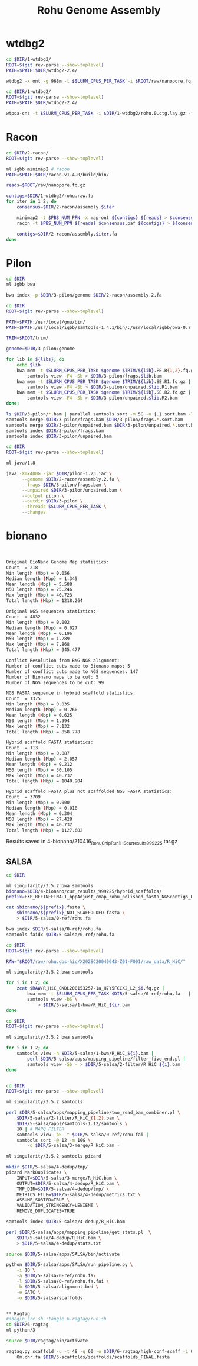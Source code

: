 #+Title: Rohu Genome Assembly
#+PROPERTY:  header-args :var DIR=(file-name-directory buffer-file-name)


* wtdbg2

#+BEGIN_SRC sh :tangle 1-wtdbg2/assembly.sh
cd $DIR/1-wtdbg2/
ROOT=$(git rev-parse --show-toplevel)
PATH=$PATH:$DIR/wtdbg2-2.4/

wtdbg2 -x ont -g 968m -t $SLURM_CPUS_PER_TASK -i $ROOT/raw/nanopore.fq.gz -fo rohu.0
#+END_SRC

#+BEGIN_SRC sh :tangle consensus/run.sh
cd $DIR/1-wtdbg2/
ROOT=$(git rev-parse --show-toplevel)
PATH=$PATH:$DIR/wtdbg2-2.4/

wtpoa-cns -t $SLURM_CPUS_PER_TASK -i $DIR/1-wtdbg2/rohu.0.ctg.lay.gz -fo rohu.raw.fa
#+END_SRC

* Racon
#+BEGIN_SRC sh :tangle 2-racon/run.sh
cd $DIR/2-racon/
ROOT=$(git rev-parse --show-toplevel)

ml igbb minimap2 # racon
PATH=$PATH:$DIR/racon-v1.4.0/build/bin/

reads=$ROOT/raw/nanopore.fq.gz

contigs=$DIR/1-wtdbg2/rohu.raw.fa
for iter in 1 2; do
    consensus=$DIR/2-racon/assembly.$iter

    minimap2 -t $PBS_NUM_PPN -x map-ont ${contigs} ${reads} > $consensus.paf
    racon -t $PBS_NUM_PPN ${reads} $consensus.paf ${contigs} > ${consensus}.fa

    contigs=$DIR/2-racon/assembly.$iter.fa
done

#+END_SRC

* Pilon

#+BEGIN_SRC sh :tangle 3-pilon/setup.sh
cd $DIR
ml igbb bwa

bwa index -p $DIR/3-pilon/genome $DIR/2-racon/assembly.2.fa
#+END_SRC

#+BEGIN_SRC sh :var libs=../raw/readme.org:illumina_fastq[,0] :tangle 3-pilon/align.sh
cd $DIR
ROOT=$(git rev-parse --show-toplevel)

PATH=$PATH:/usr/local/gnu/bin/
PATH=$PATH:/usr/local/igbb/samtools-1.4.1/bin/:/usr/local/igbb/bwa-0.7.10/bin/

TRIM=$ROOT/trim/

genome=$DIR/3-pilon/genome

for lib in ${libs}; do
    echo $lib
    bwa mem -t $SLURM_CPUS_PER_TASK $genome $TRIM/${lib}.PE.R{1,2}.fq.gz |
        samtools view -F4 -Sb > $DIR/3-pilon/frags.$lib.bam
    bwa mem -t $SLURM_CPUS_PER_TASK $genome $TRIM/${lib}.SE.R1.fq.gz |
        samtools view -F4 -Sb > $DIR/3-pilon/unpaired.$lib.R1.bam
    bwa mem -t $SLURM_CPUS_PER_TASK $genome $TRIM/${lib}.SE.R2.fq.gz |
        samtools view -F4 -Sb > $DIR/3-pilon/unpaired.$lib.R2.bam
done;

ls $DIR/3-pilon/*.bam | parallel samtools sort -m 5G -o {.}.sort.bam -T {.}.sort {}
samtools merge $DIR/3-pilon/frags.bam $DIR/3-pilon/frags.*.sort.bam
samtools merge $DIR/3-pilon/unpaired.bam $DIR/3-pilon/unpaired.*.sort.bam
samtools index $DIR/3-pilon/frags.bam
samtools index $DIR/3-pilon/unpaired.bam
#+END_SRC

#+BEGIN_SRC sh :tangle 3-pilon/run.sh
cd $DIR
ROOT=$(git rev-parse --show-toplevel)

ml java/1.8

java -Xmx400G -jar $DIR/pilon-1.23.jar \
      --genome $DIR/2-racon/assembly.2.fa \
      --frags $DIR/3-pilon/frags.bam \
      --unpaired $DIR/3-pilon/unpaired.bam \
      --output pilon \
      --outdir $DIR/3-pilon \
      --threads $SLURM_CPUS_PER_TASK \
      --changes
#+END_SRC


* bionano

#+begin_src sh :tangle 4-bionano/Rohu_Bionano_No_HiC_HS_report.txt


Original BioNano Genome Map statistics:
Count  = 218
Min length (Mbp) = 0.056
Median length (Mbp) = 1.345
Mean length (Mbp) = 5.588
N50 length (Mbp) = 25.246
Max length (Mbp) = 40.723
Total length (Mbp) = 1218.264

Original NGS sequences statistics:
Count  = 4832
Min length (Mbp) = 0.002
Median length (Mbp) = 0.027
Mean length (Mbp) = 0.196
N50 length (Mbp) = 1.289
Max length (Mbp) = 7.868
Total length (Mbp) = 945.477

Conflict Resolution from BNG-NGS alignment:
Number of conflict cuts made to Bionano maps: 5
Number of conflict cuts made to NGS sequences: 147
Number of Bionano maps to be cut: 5
Number of NGS sequences to be cut: 99

NGS FASTA sequence in hybrid scaffold statistics:
Count  = 1375
Min length (Mbp) = 0.035
Median length (Mbp) = 0.260
Mean length (Mbp) = 0.625
N50 length (Mbp) = 1.394
Max length (Mbp) = 7.132
Total length (Mbp) = 858.778

Hybrid scaffold FASTA statistics:
Count  = 113
Min length (Mbp) = 0.087
Median length (Mbp) = 2.057
Mean length (Mbp) = 9.212
N50 length (Mbp) = 30.105
Max length (Mbp) = 40.732
Total length (Mbp) = 1040.904

Hybrid scaffold FASTA plus not scaffolded NGS FASTA statistics:
Count  = 3709
Min length (Mbp) = 0.000
Median length (Mbp) = 0.018
Mean length (Mbp) = 0.304
N50 length (Mbp) = 27.428
Max length (Mbp) = 40.732
Total length (Mbp) = 1127.602

#+end_src

Results saved in 4-bionano/210416_Rohu_ChipRun1_HS_cur_results_999225.tar.gz


** SALSA

#+begin_src sh :tangle 5-salsa/0-ref/run.sh
cd $DIR

ml singularity/3.5.2 bwa samtools
bionano=$DIR/4-bionano/cur_results_999225/hybrid_scaffolds/
prefix=EXP_REFINEFINAL1_bppAdjust_cmap_rohu_polished_fasta_NGScontigs_HYBRID_SCAFFOLD

cat $bionano/${prefix}.fasta \
    $bionano/${prefix}_NOT_SCAFFOLDED.fasta \
    > $DIR/5-salsa/0-ref/rohu.fa

bwa index $DIR/5-salsa/0-ref/rohu.fa
samtools faidx $DIR/5-salsa/0-ref/rohu.fa
#+end_src

#+begin_src sh :tangle 5-salsa/1-bwa/run.sh
cd $DIR
ROOT=$(git rev-parse --show-toplevel)

RAW="$ROOT/raw/rohu.gbs-hic/X202SC20040643-Z01-F001/raw_data/R_HiC/"

ml singularity/3.5.2 bwa samtools

for i in 1 2; do
    zcat $RAW/R_HiC_CKDL200153257-1a_H7Y5FCCX2_L2_$i.fq.gz |
        bwa mem -t $SLURM_CPUS_PER_TASK $DIR/5-salsa/0-ref/rohu.fa - |
        samtools view -bS \
            > $DIR/5-salsa/1-bwa/R_HiC_${i}.bam
done

#+end_src

#+begin_src sh :tangle 5-salsa/2-filter/run.sh
cd $DIR
ROOT=$(git rev-parse --show-toplevel)

ml singularity/3.5.2 bwa samtools

for i in 1 2; do
    samtools view -h $DIR/5-salsa/1-bwa/R_HiC_${i}.bam |
        perl $DIR/5-salsa/apps/mapping_pipeline/filter_five_end.pl |
        samtools view -Sb - > $DIR/5-salsa/2-filter/R_HiC_${i}.bam
done


#+end_src

#+begin_src sh :tangle 5-salsa/3-merge/run.sh
cd $DIR
ROOT=$(git rev-parse --show-toplevel)

ml singularity/3.5.2 samtools

perl $DIR/5-salsa/apps/mapping_pipeline/two_read_bam_combiner.pl \
    $DIR/5-salsa/2-filter/R_HiC_{1,2}.bam \
    $DIR/5-salsa/apps/samtools-1.12/samtools \
    10 | # MAPQ FILTER
    samtools view -bS -t $DIR/5-salsa/0-ref/rohu.fai |
    samtools sort -@ 12 -m 10G \
        -o $DIR/5-salsa/3-merge/R_HiC.bam -
#+end_src

#+begin_src sh :tangle 5-salsa/4-dedup/run.sh
ml singularity/3.5.2 samtools picard

mkdir $DIR/5-salsa/4-dedup/tmp/
picard MarkDuplicates \
    INPUT=$DIR/5-salsa/3-merge/R_HiC.bam \
    OUTPUT=$DIR/5-salsa/4-dedup/R_HiC.bam \
    TMP_DIR=$DIR/5-salsa/4-dedup/tmp/ \
    METRICS_FILE=$DIR/5-salsa/4-dedup/metrics.txt \
    ASSUME_SORTED=TRUE \
    VALIDATION_STRINGENCY=LENIENT \
    REMOVE_DUPLICATES=TRUE

samtools index $DIR/5-salsa/4-dedup/R_HiC.bam

perl $DIR/5-salsa/apps/mapping_pipeline/get_stats.pl  \
    $DIR/5-salsa/4-dedup/R_HiC.bam \
    > $DIR/5-salsa/4-dedup/stats.txt
#+end_src

#+begin_src sh :tangle 5-salsa/run.sh
source $DIR/5-salsa/apps/SALSA/bin/activate

python $DIR/5-salsa/apps/SALSA/run_pipeline.py \
    -i 10 \
    -a $DIR/5-salsa/0-ref/rohu.fa\
    -l $DIR/5-salsa/0-ref/rohu.fa.fai \
    -b $DIR/5-salsa/alignment.bed \
    -e GATC \
    -o $DIR/5-salsa/scaffolds


** Ragtag
#+begin_src sh :tangle 6-ragtag/run.sh
cd $DIR/6-ragtag
ml python/3

source $DIR/ragtag/bin/activate

ragtag.py scaffold -u -t 48 -q 60 -o $DIR/6-ragtag/high-conf-scaff -i 0.75  \
    Om.chr.fa $DIR/5-scaffolds/scaffolds/scaffolds_FINAL.fasta
#+end_src
